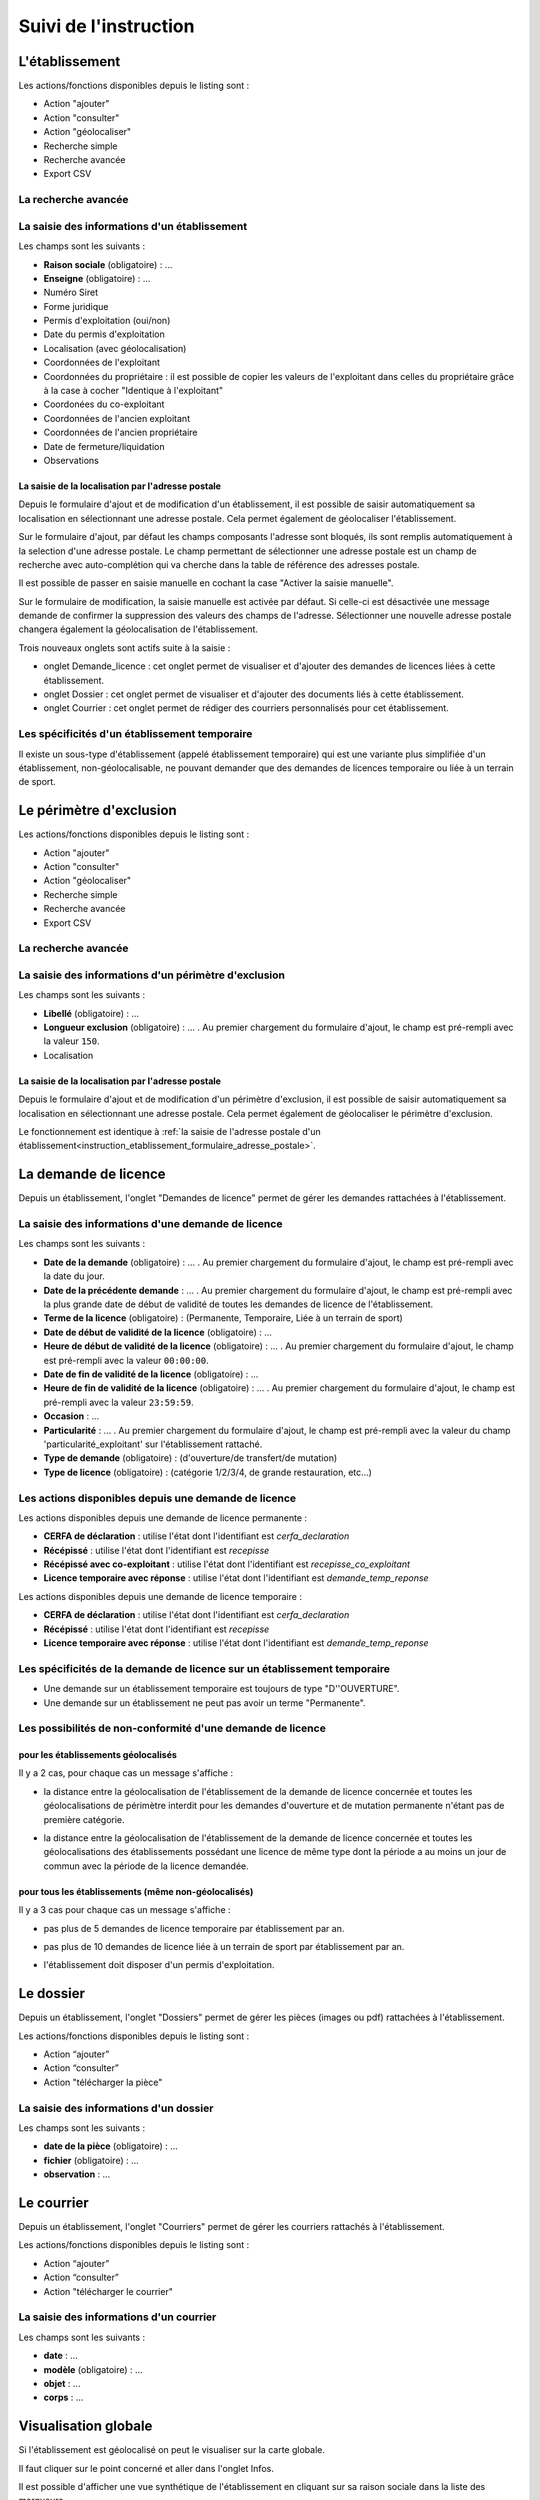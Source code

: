 .. _instruction:

######################
Suivi de l'instruction
######################

***************
L'établissement
***************

.. image:: a_instruction-etablissement-listing.png

Les actions/fonctions disponibles depuis le listing sont :

- Action "ajouter"
- Action "consulter"
- Action "géolocaliser"
- Recherche simple
- Recherche avancée
- Export CSV

====================
La recherche avancée
====================

.. image:: a_instruction-etablissement-listing-recherche-avancee.png


=============================================
La saisie des informations d'un établissement
=============================================

.. image:: a_instruction-etablissement-formulaire-ajout.png

Les champs sont les suivants :

- **Raison sociale** (obligatoire) : ...
- **Enseigne** (obligatoire) : ...
- Numéro Siret
- Forme juridique
- Permis d'exploitation (oui/non)
- Date du permis d'exploitation
- Localisation (avec géolocalisation)
- Coordonnées de l'exploitant
- Coordonnées du propriétaire : il est possible de copier les valeurs de l'exploitant dans celles du propriétaire grâce à la case à cocher "Identique à l'exploitant"
- Coordonées du co-exploitant
- Coordonnées de l'ancien exploitant
- Coordonnées de l'ancien propriétaire
- Date de fermeture/liquidation
- Observations 

.. _instruction_etablissement_formulaire_adresse_postale:

La saisie de la localisation par l'adresse postale
==================================================

Depuis le formulaire d'ajout et de modification d'un établissement, il est possible de saisir automatiquement sa localisation en sélectionnant une adresse postale. Cela permet également de géolocaliser l'établissement.

.. image:: a_instruction-etablissement-formulaire-adresse_postale.png

Sur le formulaire d'ajout, par défaut les champs composants l'adresse sont bloqués, ils sont remplis automatiquement à la selection d'une adresse postale. Le champ permettant de sélectionner une adresse postale est un champ de recherche avec auto-complétion qui va cherche dans la table de référence des adresses postale.

Il est possible de passer en saisie manuelle en cochant la case "Activer la saisie manuelle".

Sur le formulaire de modification, la saisie manuelle est activée par défaut. Si celle-ci est désactivée une message demande de confirmer la suppression des valeurs des champs de l'adresse.
Sélectionner une nouvelle adresse postale changera également la géolocalisation de l'établissement.


Trois nouveaux onglets sont actifs suite à la saisie :

- onglet Demande_licence : cet onglet permet de visualiser et d'ajouter des demandes de licences liées à cette établissement.
- onglet Dossier : cet onglet permet de visualiser et d'ajouter des documents liés à cette établissement.
- onglet Courrier : cet onglet permet de rédiger des courriers personnalisés pour cet établissement.


==============================================
Les spécificités d'un établissement temporaire
==============================================

Il existe un sous-type d'établissement (appelé établissement temporaire) qui est une variante plus simplifiée d'un établissement, non-géolocalisable, ne pouvant demander que des demandes de licences temporaire ou liée à un terrain de sport.

.. image:: a_instruction-etablissement_temporaire-formulaire-ajout.png

************************
Le périmètre d'exclusion
************************

.. image:: a_instruction-perimetre-listing.png

Les actions/fonctions disponibles depuis le listing sont :

- Action "ajouter"
- Action "consulter"
- Action "géolocaliser"
- Recherche simple
- Recherche avancée
- Export CSV


====================
La recherche avancée
====================

.. image:: a_instruction-perimetre-listing-recherche-avancee.png


=====================================================
La saisie des informations d'un périmètre d'exclusion
=====================================================

.. image:: a_instruction-perimetre-formulaire-ajout.png

Les champs sont les suivants :

- **Libellé** (obligatoire) : ...
- **Longueur exclusion** (obligatoire) : ... . Au premier chargement du formulaire d'ajout, le champ est pré-rempli avec la valeur ``150``.
- Localisation

La saisie de la localisation par l'adresse postale
==================================================

Depuis le formulaire d'ajout et de modification d'un périmètre d'exclusion, il est possible de saisir automatiquement sa localisation en sélectionnant une adresse postale. Cela permet également de géolocaliser le périmètre d'exclusion.

.. image:: a_instruction-perimetre-formulaire-adresse_postale.png

Le fonctionnement est identique à :ref:`la saisie de l'adresse postale d'un établissement<instruction_etablissement_formulaire_adresse_postale>`.

*********************
La demande de licence
*********************

Depuis un établissement, l'onglet "Demandes de licence" permet de gérer les demandes rattachées à l'établissement.

.. image:: a_instruction-demande_licence-listing.png

===================================================
La saisie des informations d'une demande de licence
===================================================

.. image:: a_instruction-demande_licence-formulaire-ajout.png

Les champs sont les suivants : 

- **Date de la demande** (obligatoire) : ... . Au premier chargement du formulaire d'ajout, le champ est pré-rempli avec la date du jour.
- **Date de la précédente demande** : ... . Au premier chargement du formulaire d'ajout, le champ est pré-rempli avec la plus grande date de début de validité de toutes les demandes de licence de l'établissement.
- **Terme de la licence** (obligatoire) : (Permanente, Temporaire, Liée à un terrain de sport)
- **Date de début de validité de la licence** (obligatoire) : ...
- **Heure de début de validité de la licence** (obligatoire) : ... . Au premier chargement du formulaire d'ajout, le champ est pré-rempli avec la valeur ``00:00:00``.
- **Date de fin de validité de la licence** (obligatoire) : ...
- **Heure de fin de validité de la licence** (obligatoire) : ... . Au premier chargement du formulaire d'ajout, le champ est pré-rempli avec la valeur ``23:59:59``.
- **Occasion** : ...
- **Particularité** : ... . Au premier chargement du formulaire d'ajout, le champ est pré-rempli avec la valeur du champ 'particularité_exploitant' sur l'établissement rattaché.
- **Type de demande** (obligatoire) : (d'ouverture/de transfert/de mutation)
- **Type de licence** (obligatoire) : (catégorie 1/2/3/4, de grande restauration, etc...)

=====================================================
Les actions disponibles depuis une demande de licence
=====================================================

.. image:: a_instruction-demande_licence-permanent-formulaire-actions.png

Les actions disponibles depuis une demande de licence permanente :

- **CERFA de déclaration** : utilise l'état dont l'identifiant est *cerfa_declaration*
- **Récépissé** : utilise l'état dont l'identifiant est *recepisse*
- **Récépissé avec co-exploitant** : utilise l'état dont l'identifiant est *recepisse_co_exploitant*
- **Licence temporaire avec réponse** :  utilise l'état dont l'identifiant est *demande_temp_reponse*

.. image:: a_instruction-demande_licence-temporaire-formulaire-actions.png

Les actions disponibles depuis une demande de licence temporaire :

- **CERFA de déclaration** : utilise l'état dont l'identifiant est *cerfa_declaration*
- **Récépissé** : utilise l'état dont l'identifiant est *recepisse*
- **Licence temporaire avec réponse** :  utilise l'état dont l'identifiant est *demande_temp_reponse*

=========================================================================
Les spécificités de la demande de licence sur un établissement temporaire
=========================================================================

- Une demande sur un établissement temporaire est toujours de type "D''OUVERTURE".
- Une demande sur un établissement ne peut pas avoir un terme "Permanente".


===========================================================
Les possibilités de non-conformité d'une demande de licence
===========================================================


pour les établissements géolocalisés
====================================

Il y a 2 cas, pour chaque cas un message s'affiche :

• la distance entre la géolocalisation de l'établissement de la demande de licence concernée et toutes les géolocalisations de périmètre interdit pour les demandes d'ouverture et de mutation permanente n'étant pas de première catégorie.

.. image:: a_instruction-demande_licence-formulaire-message-perimetre-exclusion.png

• la distance entre la géolocalisation de l'établissement de la demande de licence concernée et toutes les géolocalisations des établissements possédant une licence de même type dont la période a au moins un jour de commun avec la période de la licence demandée.

.. image:: a_instruction-demande_licence-formulaire-message-proximite-etablissement.png



pour tous les établissements (même non-géolocalisés)
====================================================

Il y a 3 cas pour chaque cas un message s'affiche :

• pas plus de 5 demandes de licence temporaire par établissement par an.

.. image:: a_instruction-demande_licence-formulaire-message-limite-temporaire.png

• pas plus de 10 demandes de licence liée à un terrain de sport par établissement par an.

.. image:: a_instruction-demande_licence-formulaire-message-limite-sport.png

• l'établissement doit disposer d'un permis d'exploitation.

.. image:: a_instruction-demande_licence-formulaire-message-permis.png


**********
Le dossier
**********

Depuis un établissement, l'onglet "Dossiers" permet de gérer les pièces (images ou pdf) rattachées à l'établissement.

.. image:: a_instruction-dossier-listing.png

Les actions/fonctions disponibles depuis le listing sont :

- Action “ajouter”
- Action “consulter”
- Action "télécharger la pièce"


=======================================
La saisie des informations d'un dossier
=======================================

.. image:: a_instruction-dossier-formulaire-ajout.png

Les champs sont les suivants : 

- **date de la pièce** (obligatoire) : ...
- **fichier** (obligatoire) : ...
- **observation** : ...


***********
Le courrier
***********

Depuis un établissement, l'onglet "Courriers" permet de gérer les courriers rattachés à l'établissement.

.. image:: a_instruction-courrier-listing.png

Les actions/fonctions disponibles depuis le listing sont :

- Action “ajouter”
- Action “consulter”
- Action "télécharger le courrier"


========================================
La saisie des informations d'un courrier
========================================

.. image:: a_instruction-courrier-formulaire-ajout.png

Les champs sont les suivants : 

- **date** : ...
- **modèle** (obligatoire) : ...
- **objet** : ...
- **corps** : ...


*********************
Visualisation globale
*********************


Si l'établissement est géolocalisé on peut le visualiser sur la carte globale.

.. image:: a_carte_globale.png

Il faut cliquer sur le point concerné et aller dans l'onglet Infos. 

.. image:: a_carte_globale_infos.png

Il est possible d'afficher une vue synthétique de l'établissement en cliquant sur sa raison sociale dans la liste des marqueurs.

.. image:: a_carte_globale_overlay.png
